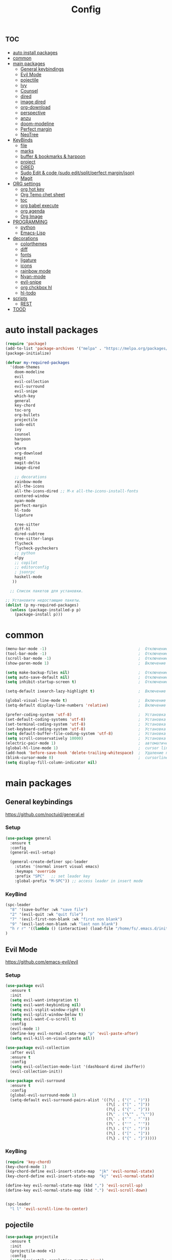 #+TITLE:Config
#+AUTH
#+STARTUP: showeverything

* :toc:
- [[#auto-install-packages][auto install packages]]
- [[#common][common]]
- [[#main-packages][main packages]]
  - [[#general-keybindings][General keybindings]]
  - [[#evil-mode][Evil Mode]]
  - [[#pojectile][pojectile]]
  - [[#ivy][Ivy]]
  - [[#counsel][Counsel]]
  - [[#dired][dired]]
  - [[#image-dired][image dired]]
  - [[#org-download][org-download]]
  - [[#perspective][perspective]]
  - [[#anzu][anzu]]
  - [[#doom-modeline][doom-modeline]]
  - [[#perfect-margin][Perfect margin]]
  - [[#neotree][NeoTree]]
- [[#keybinds][KeyBinds]]
  - [[#file][file]]
  - [[#marks][marks]]
  - [[#buffer--bookmarks--harpoon][buffer & bookmarks & harpoon]]
  - [[#project][project]]
  - [[#dired-1][DIRED]]
  - [[#sudo-edit--code-sudo-editsplitperfect-marginjson][Sudo Edit & code (sudo edit/split/perfect margin/json)]]
  - [[#magit][Magit]]
- [[#org-settings][ORG settings]]
  - [[#org-hot-key][org hot key]]
  - [[#org-temo-chet-sheet][Org Temo chet sheet]]
  - [[#toc][toc]]
  - [[#org-babel-execute][org babel execute]]
  - [[#org-agenda][org agenda]]
  - [[#org-image][Org Image]]
- [[#programming][PROGRAMMING]]
  - [[#python][python]]
  - [[#emacs-lisp][Emacs-Lisp]]
- [[#decorations][decorations]]
  - [[#colorthemes][colorthemes]]
  - [[#diff][diff]]
  - [[#fonts][fonts]]
  - [[#ligature][ligature]]
  - [[#icons][icons]]
  - [[#rainbow-mode][rainbow mode]]
  - [[#nyan-mode][Nyan-mode]]
  - [[#evil-snipe][evil-snipe]]
  - [[#org-chckbox-hl][org chckbox hl]]
  - [[#hl-todo][hl-todo]]
- [[#scripts][scripts]]
  - [[#rest][REST]]
- [[#tood][TOOD]]

* auto install packages
#+begin_src emacs-lisp
(require 'package)
(add-to-list 'package-archives '("melpa" . "https://melpa.org/packages/") t)
(package-initialize)

(defvar my-required-packages
  '(doom-themes
    doom-modeline
    evil
    evil-collection
    evil-surround
    evil-snipe
    which-key
    general
    key-chord
    toc-org
    org-bullets
    projectile
    sudo-edit
    ivy
    counsel
    harpoon
    bm
    vterm
    org-download
    magit
    magit-delta
    image-dired

    ;; decorations
    rainbow-mode
    all-the-icons
    all-the-icons-dired ;; M-x all-the-icons-install-fonts
    centered-window
    nyan-mode
    perfect-margin
    hl-todo
    ligature

    tree-sitter
    diff-hl
    dired-subtree
    tree-sitter-langs
    flycheck
    flycheck-pycheckers
    ;; python
    elpy
    ;; copilot
    ;; editorconfig
    ; jsonrpc
    haskell-mode
   ))

  ;; Список пакетов для установки.

;; Установите недостающие пакеты.
(dolist (p my-required-packages)
  (unless (package-installed-p p)
    (package-install p)))
#+end_src


* common
#+begin_src emacs-lisp
(menu-bar-mode -1)                                        ;  Отключение меню-бара
(tool-bar-mode -1)                                        ;  Отключение панели инструментов
(scroll-bar-mode -1)                                      ;  Отключение вертикальной полосы прокрутки
(show-paren-mode 1)                                       ;  Включение подсветки соответствующих скобок

(setq make-backup-files nil)                              ;  Отключение создания файлов резервных копий (файлов с суффиксом ~)
(setq auto-save-default nil)                              ;  Отключение автосохранения и создания файлов с префиксом .#
(setq inhibit-startup-screen t)                           ;  Отключение стартового экрана при запуске Emacs

(setq-default isearch-lazy-highlight t)                   ;  Включение "ленивой" подсветки при поиске

(global-visual-line-mode t)                               ;  Включение переноса строк вместо горизонтального скролла
(setq-default display-line-numbers 'relative)             ;  Включение относительных номеров строк

(prefer-coding-system 'utf-8)                             ;  Установка предпочтительной системы кодирования на UTF-8
(set-default-coding-systems 'utf-8)                       ;  Установка системы кодирования по умолчанию на UTF-8
(set-terminal-coding-system 'utf-8)                       ;  Установка системы кодирования терминала на UTF-8
(set-keyboard-coding-system 'utf-8)                       ;  Установка системы кодирования клавиатуры на UTF-8
(setq default-buffer-file-coding-system 'utf-8)           ;  Установка системы кодирования файловых буферов на UTF-8
(setq scroll-conservatively 10000)                        ;  Установка плавного скроллинга без резкого перемещения экрана
(electric-pair-mode 1)                                    ;  автоматически закрывать скопки
(global-hl-line-mode 1)                                   ;  cursor line
(add-hook 'before-save-hook 'delete-trailing-whitespace)  ;  Удаление пустых пробелов в конце строк перед сохранением файла
(blink-cursor-mode 0)                                     ;  cursorline
(setq display-fill-column-indicator nil)
#+end_src

* main packages

** General keybindings
https://github.com/noctuid/general.el
*** Setup
#+begin_src emacs-lisp
(use-package general
  :ensure t
  :config
  (general-evil-setup)

  (general-create-definer spc-leader
    :states '(normal insert visual emacs)
    :keymaps 'override
    :prefix "SPC"   ;; set leader key
    :global-prefix "M-SPC")) ;; access leader in insert mode
#+end_src

*** KeyBind
#+begin_src emacs-lisp
(spc-leader
  "8" '(save-buffer :wk "save file")
  "2" '(evil-quit :wk "quit file")
  "7" '(evil-first-non-blank :wk "first non blank")
  "9" '(evil-last-non-blank :wk "last non blank")
  "h r r" '((lambda () (interactive) (load-file "/home/fs/.emacs.d/init.el")) :wk "Reload emacs config")
)

#+end_src

** Evil Mode
https://github.com/emacs-evil/evil
*** Setup
#+begin_src emacs-lisp
(use-package evil
  :ensure t
  :init
  (setq evil-want-integration t)
  (setq evil-want-keybinding nil)
  (setq evil-vsplit-window-right t)
  (setq evil-split-window-below t)
  (setq evil-want-C-u-scroll t)
  :config
  (evil-mode 1)
  (define-key evil-normal-state-map "p" 'evil-paste-after)
  (setq evil-kill-on-visual-paste nil))

(use-package evil-collection
  :after evil
  :ensure t
  :config
  (setq evil-collection-mode-list '(dashboard dired ibuffer))
  (evil-collection-init))

(use-package evil-surround
  :ensure t
  :config
  (global-evil-surround-mode 1)
  (setq-default evil-surround-pairs-alist '((?\( . ("(" . ")"))
                                            (?\[ . ("[" . "]"))
                                            (?\{ . ("{" . "}"))
                                            (?\" . ("\"" . "\""))
                                            (?\` . ("`" . "`"))
                                            (?\' . ("'" . "'"))
                                            (?\) . ("(" . ")"))
                                            (?\] . ("[" . "]"))
                                            (?\} . ("{" . "}")))))
#+end_src

*** KeyBing
#+begin_src emacs-lisp
(require 'key-chord)
(key-chord-mode 1)
(key-chord-define evil-insert-state-map  "jk" 'evil-normal-state)
(key-chord-define evil-insert-state-map  "kj" 'evil-normal-state)

(define-key evil-normal-state-map (kbd ",") 'evil-scroll-up)
(define-key evil-normal-state-map (kbd ".") 'evil-scroll-down)


(spc-leader
  "l l" 'evil-scroll-line-to-center)
#+end_src

** pojectile
#+begin_src emacs-lisp
(use-package projectile
  :ensure t
  :init
  (projectile-mode +1)
  :config
  (setq projectile-completion-system 'ivy))
#+end_src

** Ivy
*** Setup
#+begin_src emacs-lisp
(use-package ivy
  :ensure t
  :init
  (ivy-mode +1))
#+end_src

*** KeyBind
#+begin_src emacs-lisp
(define-key ivy-minibuffer-map (kbd "C-j") 'ivy-next-line)
(define-key ivy-minibuffer-map (kbd "C-k") 'ivy-previous-line)
#+end_src

** Counsel
#+begin_src emacs-lisp
(unless (package-installed-p 'counsel)
  (package-refresh-contents)
  (package-install 'counsel))

(setq counsel-fzf-cmd "find . -type f -not -path '*/.*' | fzf -f \"%s\"")
#+end_src

** dired
#+begin_src emacs-lisp
(require 'dired)
;(setq dired-sort-default-list '(("name" "Name" t (t)))
;                           dired-listing-switches "-alh --group-directories-first")
;(setq dired-listing-switches "-aFhl --group-directories-first -X")

(defun dired-open-file-in-new-tab ()
  "Open the current file in dired in a new tab."
  (interactive)
  (tab-new)
  (dired-find-file))

(setq dired-listing-switches "-alXGh --group-directories-first"
      dired-recursive-copies 'always
      dired-recursive-deletes 'top
      global-auto-revert-non-file-buffers t
      auto-revert-verbose nil
      dired-dwim-target t
      wdired-allow-to-change-permissions t)

; (use-package dired-filetype-face
;         :ensure t
;         :config (require 'dired-filetype-face))
#+end_src

** image dired
#+begin_src emacs-lisp
(require 'image-dired)
(setq image-dired-thumb-size 300)
#+end_src

** org-download
#+begin_src emacs-lisp
(require 'org-download)
; (setq-default org-download-image-dir "~/Pictures/foo")
(defun my-org-download-set-dir ()
        "Set `org-download-image-dir` to the directory of the current
        buffer's file."
        (setq-local org-download-image-dir (concat (file-name-directory
        (buffer-file-name)) "/images/" (file-name-base buffer-file-name) "/") ))

 (add-hook 'org-mode-hook 'my-org-download-set-dir)
(add-hook 'dired-mode-hook 'org-download-enable)
#+end_src


** perspective
#+begin_src emacs-lisp
(use-package perspective
  :ensure t
  :config
  (setq persp-mode-prefix-key nil
        persp-suppress-no-prefix-key-warning t)
  (persp-mode))

(spc-leader
  "w" '(:ignore t :wk "workspace")
  "w i" '(persp-switch :wk "switch workspace")
  "w n" '(persp-next :wk "next workspace")
  "w p" '(persp-prev :wk "prev workspace")
  "w k" '(persp-kill :wk "kill workspace")
  "w r" '(persp-rename :wk "rename workspace")

  "w l" '(persp-state-load :wk "state load")
  "w s" '(persp-state-save :wk "state save")

  "w 1" '((lambda () (interactive) (persp-switch-by-number 1)) :wk "1")
  "w 2" '((lambda () (interactive) (persp-switch-by-number 2)) :wk "2")
  "w 3" '((lambda () (interactive) (persp-switch-by-number 3)) :wk "3")
  "w 4" '((lambda () (interactive) (persp-switch-by-number 4)) :wk "4")
  "w 5" '((lambda () (interactive) (persp-switch-by-number 5)) :wk "5")
  "w 6" '((lambda () (interactive) (persp-switch-by-number 6)) :wk "6")
  "w 7" '((lambda () (interactive) (persp-switch-by-number 7)) :wk "7")
  "w 8" '((lambda () (interactive) (persp-switch-by-number 8)) :wk "8")
  "w 9" '((lambda () (interactive) (persp-switch-by-number 9)) :wk "9")
)
#+end_src

** anzu
#+begin_src emacs-lisp
(use-package anzu
  :ensure t
  :config
)

(use-package evil-anzu
  :ensure t
  :after (evil anzu)
  :config
  (setq anzu-search-threshold 0)
  (setq anzu-cons-mode-line-p nil)
  (global-anzu-mode 1))
#+end_src

** doom-modeline
#+begin_src emacs-lisp
(require 'doom-modeline)
(doom-modeline-mode 1)
#+end_src

** Perfect margin
#+begin_src emacs-lisp
(setq perfect-margin-visible-width 200)
#+end_src

** NeoTree
*** Setup
#+begin_src emacs-lisp
(use-package neotree
  :ensure t
  :bind ("<f8>" . neotree-toggle)
  :config
  ;; Отображать файлы и папки на том же уровне
  (setq-default neo-smart-open t)
  ;; Вертикальное расположение окна neotree
  (setq neo-window-position 'left))

;; Активация пакетов
(use-package all-the-icons :ensure t)
(setq neo-theme (if (display-graphic-p) 'icons 'arrow))
(setq neo-window-fixed-size nil)
(setq neo-smart-open t)

(add-hook 'neotree-mode-hook
          (lambda ()
            (define-key evil-normal-state-local-map (kbd "q") 'neotree-hide)
            (define-key evil-normal-state-local-map (kbd "RET") 'neotree-enter)
            (define-key evil-normal-state-local-map (kbd "g") 'neotree-refresh)
            (define-key evil-normal-state-local-map (kbd "f") 'neotree-create-node)
            ))
#+end_src

*** KeyBind
#+begin_src emacs-lisp
(spc-leader
  "t" '(:ignore t :wk "NeoTree")
  "c c" '(neotree-show :wk "toggle neoTree")
)
#+end_src

* KeyBinds
** file
#+begin_src emacs-lisp
(defun open-current-directory-in-dired ()
  "Open the current directory of the current file in Dired.
If a Dired buffer is already opened, navigate to that buffer."
  (interactive)
  (let ((dir (file-name-directory (or buffer-file-name default-directory))))
    (if (get-buffer-window (dired-noselect dir))
        (switch-to-buffer-other-window (dired-noselect dir))
      (dired-jump nil dir))))

(spc-leader
  "f" '(:ignore t :wk "file")
  "f c" '(copy-file :wk "copy file")
  "f o" '(open-current-directory-in-dired :wk "open in dired"))
#+end_src

** marks
#+begin_src emacs-lisp
(spc-leader
  "m" '(:ignore t :wk "marks")
  "m a" '(bm-toggle :wk "toggle mark")
  "m n" '(bm-next :wk "next mark")
  "m p" '(bm-previous :wk "prev mark")
  "m l" '(bm-show :wk "list marks")
  "m g" '(lambda () (interactive) (bm-show-goto-bookmark) (recenter) :wk "goto bookmark")
  "m k" '(bm-remove-all-all-buffers :wk "claer mark"))

(setq bm-marker 'bm-marker-left)
(setq bm-highlight-style nil)
(setq bm-highlight-style 'bm-highlight-only-fringe)
(custom-set-faces
 '(bm-face ((t (:background "yellow" :foreground "black" :weight bold)))))
#+end_src

** buffer & bookmarks & harpoon
#+begin_src emacs-lisp
(spc-leader
  ;; buffer
  "b" '(:ignore t :wk "buffer")
  "b i" '(ibuffer :wk "Switch ibuffer")
  "b b" '(projectile-switch-to-buffer :wk "Switch buffer")
  "b k" '(kill-this-buffer :wk "Kill this buffer")
  ;; bookmark
  "b s" '(bookmark-set :wk "set bookmarks")
  "b d" '(bookmark-delete :wk "delete bookmarks")
  "b l" '(list-bookmarks :wk "list bookmarks")
  "b j" '(bookmark-jump :wk "list jump")
  "b a" '(bookmark-set :wk "bookmarks set")
  "b r" '(revert-buffer :wk "Reload buffer"))

(spc-leader
  "TAB" '(:ignore t :wk "?")
  "TAB TAB" '(comment-line :wk "comment line")
)

(spc-leader
  "h" '(:ignore t :wk "help & harpoon")
  "h a" '(harpoon-add-file :wk "add to harpoon")
  "h c" '(harpoon-clear :wk "harboon clear")
  "h l" '(harpoon-toggle-quick-menu :wk "toggle menu")
  "h m" '(harpoon-quick-menu-hydra :wk "quick menu")

  "h 1" '(harpoon-go-to-1 :wk "1")
  "h 2" '(harpoon-go-to-2 :wk "2")
  "h 3" '(harpoon-go-to-3 :wk "3")
  "h 4" '(harpoon-go-to-4 :wk "4")
  "h 5" '(harpoon-go-to-5 :wk "5")

  "h d" '(harpoon-delete-item :wk "delete item")
)
#+end_src

** project
#+begin_src emacs-lisp
(spc-leader
  "," '(find-file :wk "find file")
  "SPC" '(counsel-fzf :wk "fzf find file")
  "." '(swiper :wk "swiper")

  "p" '(:ignore t :wk "projectile")
  "p a" '(projectile-add-known-project :wk "add project")
  "p s" '(projectile-switch-project :wk "switch project")
  "p g" '(counsel-rg :wk "project tile grep")

  "b i" '(projectile-ibuffer :wk "Switch buffer")
  "b n" '(projectile-next-project-buffer :wk "next project buffer")
  "b p" '(projectile-previous-project-buffer :wk "previous project buffer"))

#+end_src

** DIRED
*** default dired
#+begin_src emacs-lisp
(spc-leader
  "d" '(:ignore t :wk "dired")
  "d o" '(dired :wk "open dired")

  "d c" '(:ignore t :wk "copy/crete")
  "d c c" '(dired-do-copy :wk "copy")
  "d c d" '(dired-create-directory :wk "create dir")
  "d c f" '(dired-create-empty-file :wk "crete file")
  "d r" '(dired-do-rename :wk "renema & move")

  "d p" '(:ignore t :wk "permissions")
  "d p p" '(dired-do-chmod :wk "chmod")
  "d p o" '(dired-do-chown :wk "chown")

  "d h" '(dired-hide-details-mode :wk "hide/show deteils")
)
#+end_src

открыть файл в вертикально разделенном экране
#+begin_src emacs-lisp
(defun dired-open-split-horizontal ()
  "In dired, open current file in another window if exists, otherwise split window horizontally."
  (interactive)
  ;; Сохраняем путь текущего файла
  (let ((current-file (dired-get-file-for-visit)))
    ;; Проверяем, есть ли другое окно
    (if (one-window-p)
        (split-window-horizontally))
    ;; Переключаемся на другое окно
    (other-window 1)
    ;; Открываем файл или каталог, используя сохраненный путь
    (find-file current-file))
    ;; (other-window 1)
)

(define-key dired-mode-map (kbd "s") 'dired-open-in-split-window)

(evil-define-key 'normal dired-mode-map (kbd "s") 'dired-open-split-horizontal)
(evil-define-key 'normal dired-mode-map (kbd "h") 'dired-up-directory)
#+end_src

*** dired subtree
#+begin_src emacs-lisp
(require 'dired-subtree)

(evil-define-key 'normal dired-mode-map (kbd "i") 'dired-subtree-insert)
(evil-define-key 'normal dired-mode-map (kbd "r") 'dired-subtree-remove)
(evil-define-key 'normal dired-mode-map (kbd "o") 'dired-open-file-in-new-tab)

#+end_src

** Sudo Edit & code (sudo edit/split/perfect margin/json)
#+begin_src emacs-lisp
(require 'sudo-edit)
(spc-leader
  "c" '(:ignore t :wk "code")
  "c s" '(sudo-edit :wk "sudo-edit")
  "s" '(:ignore t :wk "split window")
  "s h" '(split-window-right :wk "split window horizontaly")
  "s v" '(split-window-below :wk "split window verticalty")
  "c p" '(perfect-margin-mode :wk "center")
  "c j" '(json-pretty-print :wk "json")
)
#+end_src

** Magit
#+begin_src emacs-lisp

(require 'magit)
  (spc-leader
    "g" '(:ignore t :wk "git")
    "g g" '(magit :wk "magit")
    "g a" '(magit-stage-buffer-file :wk "add curent file")
    "g u" '(magit-unstage-buffer-file :wk "unstage current file")

    "g l" '(:ignore t :wk "log")
    "g l g" '(magit-log-current :wk "log")
    "g l l" '(magit-log-buffer-file :wk "log buffer")

    "g c" '(magit-commit t :wk "commit")

    "g b" '(:ignore t :wk "branch")
    "g b b" '(magit-branch-checkout t :wk "checkout")
    "g b c" '(magit-branch-create t :wk "create branch")
    "g b p" '(magit-pull-branch t :wk "pull")

    "g s" '(:ignore t :wk "stash")
    "g s s" '(magit-stash t :wk "stash")
    "g s p" '(magit-stash-pop t :wk "stash pop")

    "g d" '(:ignore t :wk "diff")
    "g d d" '(magit-diff-buffer-file :wk "log buffer")
    "g d g" '(magit-diff-unstaged :wk "diff unstaged buffer")
    "g d s" '(magit-diff-staged :wk "diff staged buffer")
  )
#+end_src

* ORG settings
** org hot key
#+begin_src emacs-lisp

(spc-leader
  "o" '(:ignore t :wk "org hot key")
  "o c" '(org-time-stamp :wk "calendar paste date")
  "o l" '(org-shiftmetaright :wk "move metric right")
  "o h" '(org-shiftmetaleft :wk "move metric left")
  "o t" '(org-tree-to-indirect-buffer :wk "tree to inderect buffer")
  "o o" '(org-cycle-global :wk "org cycle global")
  "o i" '(org-display-inline-images :wk "display image")

  "o m" '(org-babel-execute-src-block :wk "org babel execute")
  "o e" '(org-edit-src-code :wk "org babel execute")
  "o r" '(org-reset-checkbox-state-subtree :wk "reset checkboxs")
  "o g" '(org-agenda :wk "org agenda")
  "o m" '(eval-buffer :wk "eval buffer")

  "h RET" '(org-meta-return :wk "org return (insert lists))")
)
#+end_src

** Org Temo chet sheet
| Typing the below + TAB | Expands to ...                        |
|------------------------+---------------------------------------|
| <a                     | '#+BEGIN_EXPORT ascii' … '#+END_EXPORT |
| <c                     | '#+BEGIN_CENTER' … '#+END_CENTER'       |
| <C                     | '#+BEGIN_COMMENT' … '#+END_COMMENT'     |
| <e                     | '#+BEGIN_EXAMPLE' … '#+END_EXAMPLE'     |
| <E                     | '#+BEGIN_EXPORT' … '#+END_EXPORT'       |
| <h                     | '#+BEGIN_EXPORT html' … '#+END_EXPORT'  |
| <l                     | '#+BEGIN_EXPORT latex' … '#+END_EXPORT' |
| <q                     | '#+BEGIN_QUOTE' … '#+END_QUOTE'         |
| <s                     | '#+BEGIN_SRC' … '#+END_SRC'             |
| <v                     | '#+BEGIN_VERSE' … '#+END_VERSE'         |

** toc
#+begin_src emacs-lisp
(require 'toc-org nil t)
   (add-hook 'org-mode-hook 'toc-org-enable)
   (add-hook 'org-mode-hook 'org-indent-mode)
   ; (setq toc-org-max-depth 2)

(require 'org-bullets)
  (add-hook 'org-mode-hook (lambda () (org-bullets-mode 1)))

(require 'org-bullets)
  (which-key-mode 1)

    (setq which-key-min-display-lines 13)
    ; (setq which-key-side-window-location 'bottom
    ; which-key-sort-order #'which-key-key-order-alpha
    ; which-key-separator " → " )

(require 'org-tempo)

;;(electric-indent-mode -1)
(setq org-edit-src-content-indentation 0)
#+end_src

** org babel execute
#+begin_src emacs-lisp
;; Разрешить выполнение кода в org-mode
(org-babel-do-load-languages
 'org-babel-load-languages
 '((python . t)
   (shell . t)))

(setq org-src-tab-acts-natively t)
;; Отключить запросы на подтверждение выполнения кода
(setq org-confirm-babel-evaluate nil)
#+end_src


** org agenda
#+begin_src emacs-lisp
(custom-set-variables
'(org-agenda-files
   '("~/Documents/work.org" "/home/fs/Documents/dates.org" "/home/fs/Documents/time.org")))
#+end_src

** Org Image
#+begin_src emacs-lisp
(setq org-image-actual-width '(500))
#+end_src


* PROGRAMMING
** python
*** tree-sitter
#+begin_src emacs-lisp
(add-hook 'python-mode-hook #'tree-sitter-mode +1)
(add-hook 'python-mode-hook #'tree-sitter-hl-mode +1)
#+end_src

*** lsp
#+begin_src emacs-lisp
(use-package lsp-pyright
  :ensure t
  :hook (python-mode . (lambda ()
                          (require 'lsp-pyright)
                          (lsp-deferred))))  ; or lsp-deferred

(setq lsp-diagnostics-provider :none)
#+end_src

*** LINT
#+begin_src emacs-lisp
(use-package flycheck
  :ensure t
  :init
  (global-flycheck-mode)
  :config
  (setq-default flycheck-disabled-checkers '(lsp))
  (setq flycheck-python-flake8-executable "flake8")
  (setq flycheck-python-pylint-executable "pylint")
  ; (flycheck-add-next-checker 'python-flake8 '(warning . python-pylint))
  (flycheck-add-next-checker 'python-flake8 'python-pylint)
  )
;(flycheck-add-next-checker 'python-flake8 'python-pylint)
#+end_src

#+begin_src emacs-lisp
(use-package python
  :hook (python-mode . (lambda ()
                         (flycheck-mode)
                         )))
#+end_src
** Emacs-Lisp
*** Run code
* decorations
** colorthemes
#+begin_src emacs-lisp
(custom-set-faces
'(line-number ((t (:foreground "white"))))               ; Цвет отображения номера строки
'(line-number-current-line ((t (:foreground "white"))))) ; Цвет текущей строки
;'(line-number ((t (:foreground "black"))))               ; Цвет отображения номера строки
;'(line-number-current-line ((t (:foreground "black"))))) ; Цвет текущей строки
; (load-theme 'doom-nord t)
; (load-theme 'doom-nord-aurora t)
; (load-theme 'doom-nord-light t)
; (load-theme 'doom-one-light t)
; (load-theme 'doom-gruvbox-light t)
; (load-theme 'doom-gruvbox t)
; (load-theme 'doom-ayu-dark t)
; (load-theme 'doom-dracula t)
(load-theme 'doom-tomorrow-night t)
; (load-theme 'doom-opera t)
; (load-theme 'doom-monokai-pro t)
; (load-theme 'doom-spacegrey t)
; (load-theme 'doom-tokyo-night t)
; (load-theme 'doom-xcode t)
; (load-theme 'doom-solarized-light t)


; (add-to-list 'custom-theme-load-path "~/.emacs.d/everforest-theme")
; (load-theme 'everforest-hard-dark t)

; (add-to-list 'custom-theme-load-path "~/.emacs.d/atom-one-dark-theme")
; (load-theme 'atom-one-dark t)
;
(set-frame-parameter nil 'alpha-background 90)
#+end_src

** diff
состоянии изменений git
#+begin_src emacs-lisp
(global-diff-hl-mode +1)
#+end_src

** fonts
#+begin_src emacs-lisp
; Makes commented text and keywords italics.
; This is working in emacsclient but not emacs.
; Your font must have an italic face available.
(set-face-attribute 'font-lock-comment-face nil
  :slant 'italic)
(set-face-attribute 'font-lock-keyword-face nil
  :slant 'italic)

(defun set-small-font ()
  (interactive)
  (set-face-attribute 'default nil
                      :font "JetBrainsMonoNL Nerd Font"
                      :height 110
                      :weight 'medium)
  (set-face-attribute 'variable-pitch nil
                      :font "JetBrainsMonoNL Nerd Font"
                      :height 120
                      :weight 'medium)
  (set-face-attribute 'fixed-pitch nil
                      :font "JetBrainsMonoNL Nerd Font"
                      :height 110
                      :weight 'medium))

; (defun set-big-font ()
;   (interactive)
;   (set-face-attribute 'default nil
;                       :font "JetBrainsMonoNL Nerd Font"
;                       :height 150
;                       :weight 'medium)
;   (set-face-attribute 'variable-pitch nil
;                       :font "JetBrainsMonoNL Nerd Font"
;                       :height 160
;                       :weight 'medium)
;   (set-face-attribute 'fixed-pitch nil
;                       :font "JetBrainsMonoNL Nerd Font"
;                       :height 150
;                       :weight 'medium))
; (defun set-big-font ()
;   (interactive)
;   (set-face-attribute 'default nil
;                       :font "Firacode Nerd Font"
;                       :height 150
;                       :weight 'medium)
;   (set-face-attribute 'variable-pitch nil
;                       :font "Firacode Nerd Font"
;                       :height 160
;                       :weight 'medium)
;   (set-face-attribute 'fixed-pitch nil
;                       :font "Firacode Nerd Font"
;                       :height 150
;                       :weight 'medium))
; (defun set-big-font ()
;   (interactive)
;   (set-face-attribute 'default nil
;                       :font "scientifica"
;                       :height 220
;                       :weight 'medium)
;   )
;(defun set-big-font ()
;  (interactive)
;  (set-face-attribute 'default nil
;                      :font "Firacode Nerd Font"
;                      :height 150
;                      :weight 'medium)
;  )
(defun set-big-font ()
  (interactive)
  (set-face-attribute 'default nil
                      :font "Firacode Nerd Font"
                      :height 150
                      :weight 'medium)
  )
;(set-big-font)
(spc-leader
  "c f" '(:ignore t :wk "font")
  "c f s" '(set-small-font :wk "small font")
  "c f b" '(set-big-font :wk "big font"))
;; This sets the default font on all graphical frames created after restarting Emacs.
;; Does the same thing as 'set-face-attribute default' above, but emacsclient fonts
;; are not right unless I also add this method of setting the default font.
(add-to-list 'default-frame-alist '(font . "JetBrainsMonoNL Nerd Font"))

;; Uncomment the following line if line spacing needs adjusting.
(setq-default line-spacing 0.12)

#+end_src

** ligature
#+begin_src emacs-lisp
(use-package ligature
  :config
  ;; Enable the "www" ligature in every possible major mode
  (ligature-set-ligatures 't '("www"))
  ;; Enable traditional ligature support in eww-mode, if the
  ;; `variable-pitch' face supports it
  (ligature-set-ligatures 'eww-mode '("ff" "fi" "ffi"))
  ;; Enable all Cascadia Code ligatures in programming modes
  (ligature-set-ligatures 'prog-mode '("|||>" "<|||" "<==>" "<!--" "####" "~~>" "***" "||=" "||>"
                                       ":::" "::=" "=:=" "===" "==>" "=!=" "=>>" "=<<" "=/=" "!=="
                                       "!!." ">=>" ">>=" ">>>" ">>-" ">->" "->>" "-->" "---" "-<<"
                                       "<~~" "<~>" "<*>" "<||" "<|>" "<$>" "<==" "<=>" "<=<" "<->"
                                       "<--" "<-<" "<<=" "<<-" "<<<" "<+>" "</>" "###" "#_(" "..<"
                                       "..." "+++" "/==" "///" "_|_" "www" "&&" "^=" "~~" "~@" "~="
                                       "~>" "~-" "**" "*>" "*/" "||" "|}" "|]" "|=" "|>" "|-" "{|"
                                       "[|" "]#" "::" ":=" ":>" ":<" "$>" "==" "=>" "!=" "!!" ">:"
                                       ">=" ">>" ">-" "-~" "-|" "->" "--" "-<" "<~" "<*" "<|" "<:"
                                       "<$" "<=" "<>" "<-" "<<" "<+" "</" "#{" "#[" "#:" "#=" "#!"
                                       "##" "#(" "#?" "#_" "%%" ".=" ".-" ".." ".?" "+>" "++" "?:"
                                       "?=" "?." "??" ";;" "/*" "/=" "/>" "//" "__" "~~" "(*" "*)"
                                       "\\\\" "://"))
  ;; Enables ligature checks globally in all buffers. You can also do it
  ;; per mode with `ligature-mode'.
  (global-ligature-mode t))
#+end_src


** icons
#+begin_src emacs-lisp
(require 'all-the-icons)
(require 'all-the-icons-dired)
(add-hook 'dired-mode-hook 'all-the-icons-dired-mode)
#+end_src

** rainbow mode
This minor mode sets background color to strings that match color
names, e.g. #0000ff is displayed in white with a blue background.
#+begin_src emacs-lisp
(require 'rainbow-mode)
(add-hook 'org-mode-hook 'rainbow-mode)
(add-hook 'prog-mode-hook 'rainbow-mode)
#+end_src

** Nyan-mode
#+begin_src emacs-lisp
(require 'nyan-mode)
(nyan-mode +1)
(setq nyan-toggle-wavy-trail t)
(setq nyan-start-animation t)
#+end_src

** evil-snipe
#+begin_src emacs-lisp
(require 'evil-snipe)
(evil-snipe-mode +1)
(evil-snipe-override-mode +1)
(setq evil-snipe-smart-case +1)
#+end_src

** org chckbox hl
#+begin_src emacs-lisp
(defface org-checkbox-done-text
     '((t (:inherit org-done)))
     "Face for the text part of a checked org-mode checkbox.")

 (font-lock-add-keywords
  'org-mode
  `(("^[ \t]*\\(?:[-+*]\\|[0-9]+[).]\\)[ \t]+\\(\\(?:\\[@\\(?:start:\\)?[0-9]+\\][ \t]*\\)?\\[\\(?:X\\|\\([0-9]+\\)/\\2\\)\\][^\n]*\n\\)" 1 'org-checkbox-done-text prepend))
  'append)
#+end_src

** hl-todo
#+begin_src emacs-lisp
;(require 'hl-todo)
;(global-hl-todo-mode +1)
#+end_src

* scripts
** REST
#+begin_src emacs-lisp
(defun send-easy-http ()
  (interactive)
  (let (
	(output-buffer (get-buffer-create "*Rest Output*"))
	(command (concat "python /home/fs/bin/easy_http.py " buffer-file-name " " (projectile-project-root))))
	(unless (get-buffer-window output-buffer)
	    (split-window-right)
	    (other-window 1)
	    (switch-to-buffer output-buffer)
	    (other-window -1)
        )
	(with-current-buffer output-buffer
	    (js-mode)
            (erase-buffer)
            (shell-command command output-buffer)
            (goto-char (point-max)))
	(message command)))

(spc-leader
  "r" '(:ignore t :wk "rest")
  "r s" '(send-easy-http :wk "send http")
)
#+end_src

* TOOD
1. сохронять файл при смене буфера
2. горячие клавиши для изменения размера окон
3. найти альтернативу format all
4. более быстрый python lsp
5. copilot
6. найти более подходящий спсоб работы со шрифтами и добавить горячие клавиши для управления размерами шрифтов
7. org mod upgrade
8. протестить дерево сохранений
